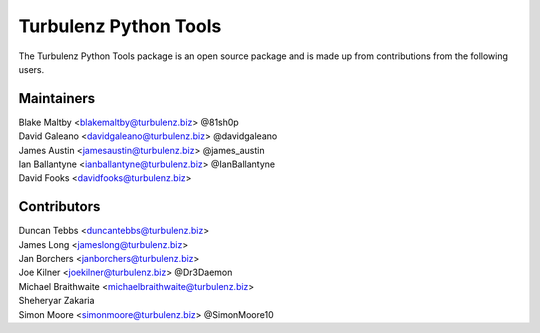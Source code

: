 ======================
Turbulenz Python Tools
======================

The Turbulenz Python Tools package is an open source package and is made up from contributions from the following
users.

Maintainers
===========

| Blake Maltby <blakemaltby@turbulenz.biz> @81sh0p
| David Galeano <davidgaleano@turbulenz.biz> @davidgaleano
| James Austin <jamesaustin@turbulenz.biz> @james_austin
| Ian Ballantyne <ianballantyne@turbulenz.biz> @IanBallantyne
| David Fooks <davidfooks@turbulenz.biz>

Contributors
============

| Duncan Tebbs <duncantebbs@turbulenz.biz>
| James Long <jameslong@turbulenz.biz>
| Jan Borchers <janborchers@turbulenz.biz>
| Joe Kilner <joekilner@turbulenz.biz> @Dr3Daemon
| Michael Braithwaite <michaelbraithwaite@turbulenz.biz>
| Sheheryar Zakaria
| Simon Moore <simonmoore@turbulenz.biz> @SimonMoore10
